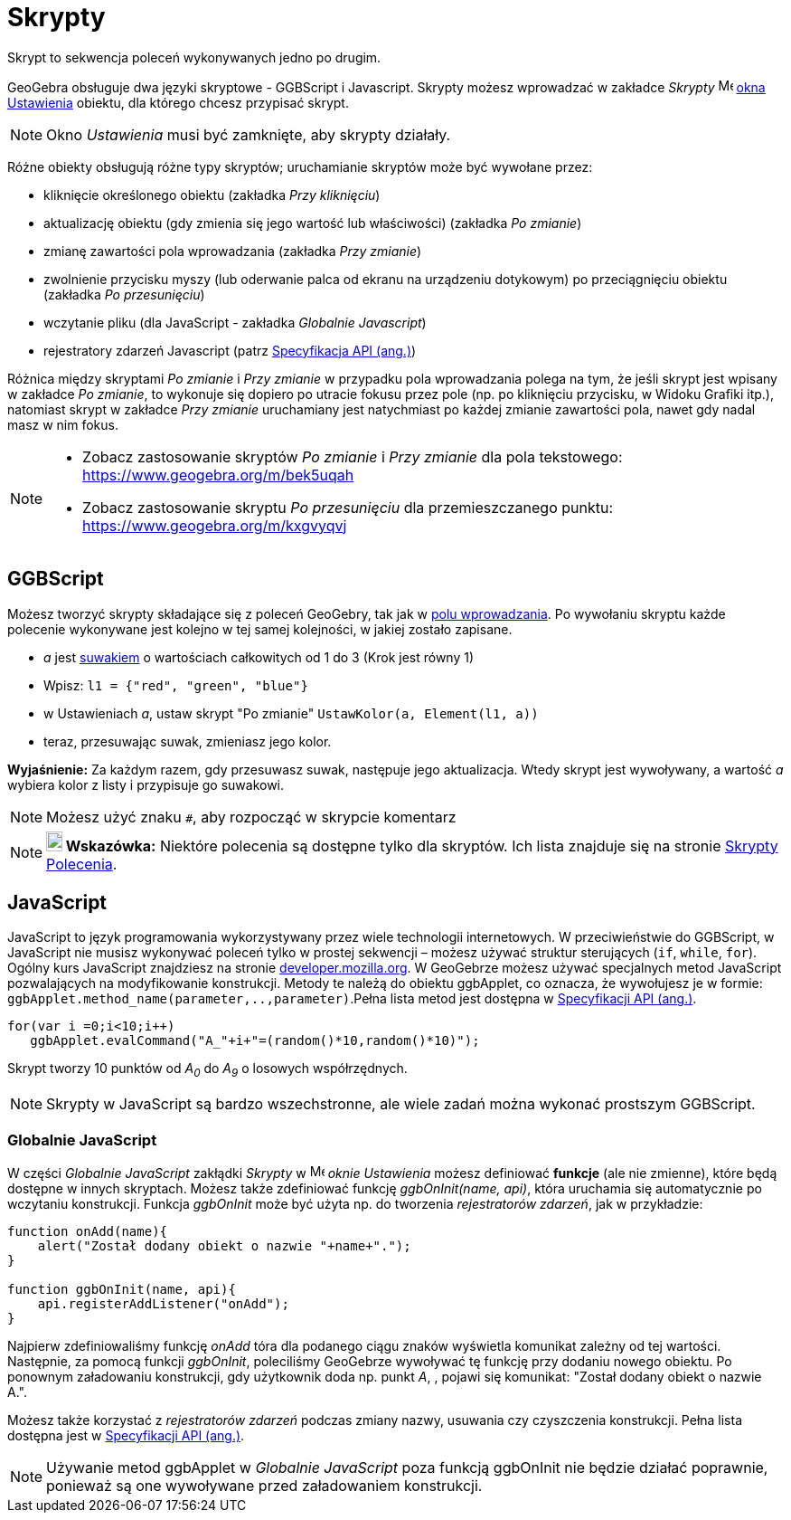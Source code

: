 = Skrypty
:page-en: Scripting
ifdef::env-github[:imagesdir: /en/modules/ROOT/assets/images]

Skrypt to sekwencja poleceń wykonywanych jedno po drugim.

GeoGebra obsługuje dwa języki skryptowe - GGBScript i Javascript. Skrypty możesz wprowadzać w zakładce _Skrypty_ 
image:16px-Menu-options.svg.png[Menu-options.svg,width=16,height=16] xref:/Okno_Ustawień_Obiektu.adoc[okna Ustawienia]
obiektu, dla którego chcesz przypisać skrypt.

[NOTE]
====

Okno _Ustawienia_ musi być zamknięte, aby skrypty działały.

====

Różne obiekty obsługują różne typy skryptów; uruchamianie skryptów może być wywołane przez:

* kliknięcie określonego obiektu (zakładka _Przy kliknięciu_)
* aktualizację obiektu (gdy zmienia się jego wartość lub właściwości) (zakładka _Po zmianie_)
* zmianę zawartości pola wprowadzania (zakładka _Przy zmianie_)
* zwolnienie przycisku myszy (lub oderwanie palca od ekranu na urządzeniu dotykowym) po przeciągnięciu obiektu
(zakładka _Po przesunięciu_)
* wczytanie pliku (dla JavaScript - zakładka _Globalnie Javascript_)
* rejestratory zdarzeń Javascript (patrz xref:en@reference::/GeoGebra_Apps_API.adoc[Specyfikacja API (ang.)])

Różnica między skryptami _Po zmianie_ i _Przy zmianie_ w przypadku pola wprowadzania polega na tym, że jeśli skrypt jest wpisany w zakładce
_Po zmianie_, to wykonuje się dopiero po utracie fokusu przez pole (np. po kliknięciu przycisku, w Widoku Grafiki itp.), natomiast skrypt w
zakładce _Przy zmianie_ uruchamiany jest natychmiast po każdej zmianie zawartości pola, nawet gdy nadal masz w nim fokus.

[NOTE]
====

* Zobacz zastosowanie skryptów _Po zmianie_ i _Przy zmianie_ dla pola tekstowego:  https://www.geogebra.org/m/bek5uqah 
* Zobacz zastosowanie skryptu _Po przesunięciu_ dla przemieszczanego punktu: https://www.geogebra.org/m/kxgvyqvj

====

== GGBScript

Możesz tworzyć skrypty składające się z poleceń GeoGebry, tak jak w xref:/Pole_Wprowadzania.adoc[polu wprowadzania].
Po wywołaniu skryptu każde polecenie wykonywane jest kolejno w tej samej kolejności, w jakiej zostało zapisane.

[EXAMPLE]
====

* _a_ jest xref:/tools/Suwak.adoc[suwakiem] o wartościach całkowitych od 1 do 3 (Krok jest równy 1)
* Wpisz: `++l1 = {"red", "green", "blue"}++`
* w Ustawieniach _a_, ustaw skrypt "Po zmianie" `++UstawKolor(a, Element(l1, a))++`
* teraz, przesuwając suwak, zmieniasz jego kolor.

====

*Wyjaśnienie:* Za każdym razem, gdy przesuwasz suwak, następuje jego aktualizacja. Wtedy skrypt jest wywoływany, a wartość _a_ 
wybiera kolor z listy i przypisuje go suwakowi.

[NOTE]
====

Możesz użyć znaku `++#++`, aby rozpocząć w skrypcie komentarz

====

[NOTE]
====

*image:18px-Bulbgraph.png[Note,title="Note",width=18,height=22] Wskazówka:* Niektóre polecenia są dostępne tylko dla skryptów. 
Ich lista znajduje się na stronie xref:/commands/Skrypty_Polecenia.adoc[Skrypty Polecenia].

====

== JavaScript

JavaScript to język programowania wykorzystywany przez wiele technologii internetowych. W przeciwieństwie do GGBScript, 
w JavaScript nie musisz wykonywać poleceń tylko w prostej sekwencji – możesz używać struktur sterujących (`++if++`, `++while++`, `++for++`). 
Ogólny kurs JavaScript znajdziesz na stronie https://developer.mozilla.org/en/JavaScript/Guide[developer.mozilla.org]. 
W GeoGebrze możesz używać specjalnych metod JavaScript pozwalających na modyfikowanie konstrukcji. Metody te należą do obiektu ggbApplet, co oznacza, 
że wywołujesz je w formie: `++ggbApplet.method_name(parameter,..,parameter)++`.Pełna lista metod jest dostępna w
xref:en@reference::/GeoGebra_Apps_API.adoc[Specyfikacji API (ang.)].

[EXAMPLE]
====

....
for(var i =0;i<10;i++) 
   ggbApplet.evalCommand("A_"+i+"=(random()*10,random()*10)");
....

Skrypt tworzy 10 punktów od _A~0~_ do _A~9~_ o losowych współrzędnych.

====

[NOTE]
====

Skrypty w JavaScript są bardzo wszechstronne, ale wiele zadań można wykonać prostszym GGBScript.

====

=== Globalnie JavaScript

W części _Globalnie JavaScript_ zakłądki _Skrypty_ w
image:16px-Menu-options.svg.png[Menu-options.svg,width=16,height=16] _oknie Ustawienia_ możesz definiować *funkcje* 
(ale nie zmienne), które będą dostępne w innych skryptach. Możesz także zdefiniować funkcję _ggbOnInit(name, api)_, która uruchamia się automatycznie po wczytaniu konstrukcji. 
Funkcja _ggbOnInit_ może być użyta np. do tworzenia _rejestratorów zdarzeń_, jak w przykładzie:

[EXAMPLE]
====

....
function onAdd(name){
    alert("Został dodany obiekt o nazwie "+name+".");
}

function ggbOnInit(name, api){
    api.registerAddListener("onAdd");
}
....

Najpierw zdefiniowaliśmy funkcję _onAdd_ tóra dla podanego ciągu znaków wyświetla komunikat zależny od tej wartości. Następnie, za pomocą funkcji
_ggbOnInit_, poleciliśmy GeoGebrze wywoływać tę funkcję przy dodaniu nowego obiektu. Po ponownym załadowaniu konstrukcji, gdy użytkownik doda np. punkt
_A_, , pojawi się komunikat: "Został dodany obiekt o nazwie A.".

====

Możesz także korzystać z _rejestratorów zdarzeń_ podczas zmiany nazwy, usuwania czy czyszczenia konstrukcji. Pełna lista dostępna jest w
xref:en@reference::/GeoGebra_Apps_API.adoc[Specyfikacji API (ang.)].

[NOTE]
====

Używanie metod ggbApplet w _Globalnie JavaScript_ poza funkcją ggbOnInit nie będzie działać poprawnie, ponieważ są one wywoływane przed załadowaniem konstrukcji.

====

